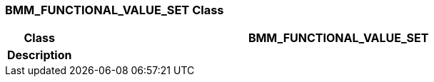 === BMM_FUNCTIONAL_VALUE_SET Class

[cols="^1,3,5"]
|===
h|*Class*
2+^h|*BMM_FUNCTIONAL_VALUE_SET*

h|*Description*
2+a|

|===
